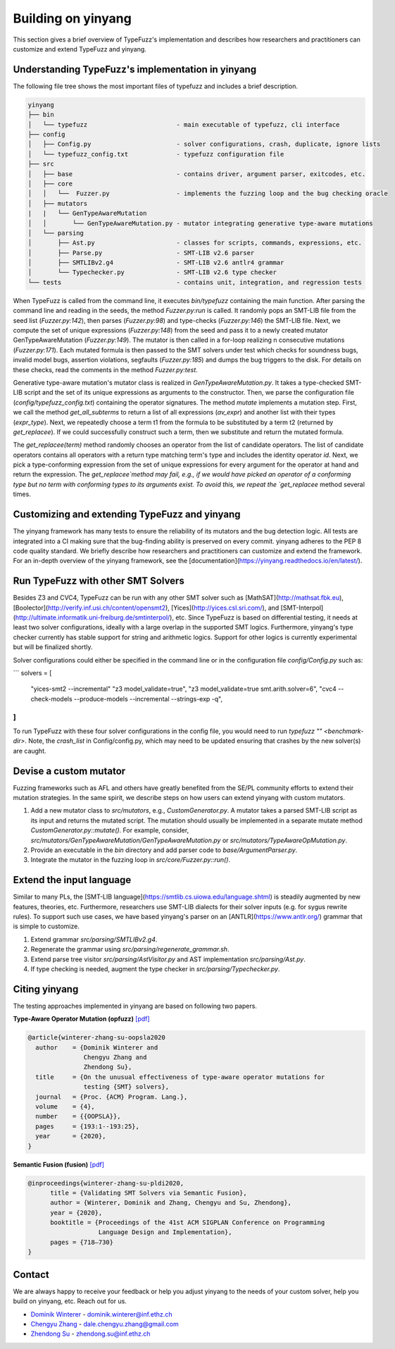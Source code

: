 Building on yinyang
===================
This section  gives a brief overview of TypeFuzz's implementation and describes how researchers and practitioners can customize and extend TypeFuzz and yinyang.

Understanding TypeFuzz's implementation in yinyang
...................................................
The following file tree shows the most important files of typefuzz and includes a brief description. 

.. code-block:: text

    yinyang
    ├── bin
    │   └── typefuzz                        - main executable of typefuzz, cli interface
    ├── config
    │   ├── Config.py                       - solver configurations, crash, duplicate, ignore lists
    │   └── typefuzz_config.txt             - typefuzz configuration file 
    ├── src
    │   ├── base                            - contains driver, argument parser, exitcodes, etc.
    │   ├── core
    │   │   └──  Fuzzer.py                  - implements the fuzzing loop and the bug checking oracle
    │   ├── mutators
    |   |   └── GenTypeAwareMutation
    │   │       └── GenTypeAwareMutation.py - mutator integrating generative type-aware mutations
    │   └── parsing
    │       ├── Ast.py                      - classes for scripts, commands, expressions, etc.
    │       ├── Parse.py                    - SMT-LIB v2.6 parser
    │       ├── SMTLIBv2.g4                 - SMT-LIB v2.6 antlr4 grammar
    │       └── Typechecker.py              - SMT-LIB v2.6 type checker
    └── tests                               - contains unit, integration, and regression tests

When TypeFuzz is called from the command line, it executes `bin/typefuzz` containing the main function. After parsing the command line and reading in the seeds, the method `Fuzzer.py:run` is called. It randomly pops an SMT-LIB file from the seed list (`Fuzzer.py:142`), then parses (`Fuzzer.py:98`) and type-checks (`Fuzzer.py:146`) the SMT-LIB file. Next, we compute the set of unique expressions (`Fuzzer.py:148`) from the seed and pass it to a newly created mutator GenTypeAwareMutation (`Fuzzer.py:149`). The mutator is then called in a for-loop realizing n consecutive mutations (`Fuzzer.py:171`). Each mutated formula is then passed to the SMT solvers under test which checks for soundness bugs, invalid model bugs, assertion violations, segfaults (`Fuzzer.py:185`) and dumps the bug triggers to the disk. For details on these checks, read the comments in the method `Fuzzer.py:test`.            

Generative type-aware mutation's mutator class is realized in `GenTypeAwareMutation.py`. It takes a type-checked SMT-LIB script and the set of its unique expressions as arguments to the constructor. Then, we parse the configuration file (`config/typefuzz_config.txt`) containing the operator signatures. The method `mutate` implements a mutation step. First, we call the method `get_all_subterms` to return a list of all expressions (`av_expr`) and another list with their types (`expr_type`). Next, we repeatedly choose a term t1 from the formula to be substituted by a term t2 (returned by `get_replacee`). If we could successfully construct such a term, then we substitute and return the mutated formula.

The `get_replacee(term)` method randomly chooses an operator from the list of candidate operators. The list of candidate operators contains all operators with a return type matching term's type and includes the identity operator `id`. Next, we pick a type-conforming expression from the set of unique expressions for every argument for the operator at hand and return the expression. The `get_replacee`method may fail, e.g., if we would have picked an operator of a conforming type but no term with conforming types to its arguments exist. To avoid this, we repeat the `get_replacee` method several times.

Customizing and extending TypeFuzz and yinyang   
...............................................
The yinyang framework has many tests to ensure the reliability of its mutators and the bug detection logic. All tests are integrated into a CI making sure that the bug-finding ability is preserved on every commit. yinyang adheres to the PEP 8 code quality standard. We briefly describe how researchers and practitioners can customize and extend the framework. For an in-depth overview of the yinyang framework, see the [documentation](https://yinyang.readthedocs.io/en/latest/).                 

Run TypeFuzz with other SMT Solvers
....................................
Besides Z3 and CVC4, TypeFuzz can be run with any other SMT solver such as [MathSAT](http://mathsat.fbk.eu), [Boolector](http://verify.inf.usi.ch/content/opensmt2), [Yices](http://yices.csl.sri.com/), and [SMT-Interpol](http://ultimate.informatik.uni-freiburg.de/smtinterpol/), etc. Since TypeFuzz is based on differential testing, it needs at least two solver configurations, ideally with a large overlap in the supported SMT logics. Furthermore, yinyang's type checker currently has stable support for string and arithmetic logics. Support for other logics is currently experimental but will be finalized shortly.

Solver configurations could either be specified in the command line or in the configuration file `config/Config.py` such as:  

```
solvers = [
    "yices-smt2 --incremental" 
    "z3 model_validate=true",
    "z3 model_validate=true smt.arith.solver=6",
    "cvc4 --check-models --produce-models --incremental --strings-exp -q",
]
```

To run TypeFuzz with these four solver configurations in the config file, you would need to run `typefuzz "" <benchmark-dir>`. Note, the `crash_list` in Config/config.py, which may need to be updated ensuring that crashes by the new solver(s) are caught.

Devise a custom mutator 
.........................

Fuzzing frameworks such as AFL and others have greatly benefited from the SE/PL community efforts to extend their mutation strategies. In the same spirit, we describe steps on how users can extend yinyang with custom mutators.                

1. Add a new mutator class to `src/mutators`, e.g., `CustomGenerator.py`. A mutator takes a parsed SMT-LIB script as its input and returns the mutated script. The mutation should usually be implemented in a separate mutate method `CustomGenerator.py::mutate()`. For example, consider, `src/mutators/GenTypeAwareMutation/GenTypeAwareMutation.py` or `src/mutators/TypeAwareOpMutation.py`.
2. Provide an executable in the `bin` directory and add parser code to `base/ArgumentParser.py`. 
3. Integrate the mutator in the fuzzing loop in `src/core/Fuzzer.py::run()`.

Extend the input language
..........................

Similar to many PLs, the [SMT-LIB language](https://smtlib.cs.uiowa.edu/language.shtml) is steadily augmented by new features, theories, etc. Furthermore, researchers use SMT-LIB dialects for their solver inputs (e.g. for sygus rewrite rules). To support such use cases, we have based yinyang's parser on an [ANTLR](https://www.antlr.org/) grammar that is simple to customize.

1. Extend grammar `src/parsing/SMTLIBv2.g4`.
2. Regenerate the grammar using `src/parsing/regenerate_grammar.sh`.
3. Extend parse tree visitor `src/parsing/AstVisitor.py` and AST implementation `src/parsing/Ast.py`.
4. If type checking is needed, augment the type checker in `src/parsing/Typechecker.py`.    


Citing yinyang 
.................

The testing approaches implemented in yinyang are based on following two papers.

**Type-Aware Operator Mutation (opfuzz)** `[pdf] <https://dl.acm.org/doi/abs/10.1145/3428261>`__

.. code-block:: latex 

    @article{winterer-zhang-su-oopsla2020
      author    = {Dominik Winterer and
                   Chengyu Zhang and
                   Zhendong Su},
      title     = {On the unusual effectiveness of type-aware operator mutations for
                   testing {SMT} solvers},
      journal   = {Proc. {ACM} Program. Lang.},
      volume    = {4},
      number    = {{OOPSLA}},
      pages     = {193:1--193:25},
      year      = {2020},
    }


**Semantic Fusion (fusion)**  `[pdf] <https://dl.acm.org/doi/abs/10.1145/3385412.3385985>`__

.. code-block:: latex 

    @inproceedings{winterer-zhang-su-pldi2020,
          title = {Validating SMT Solvers via Semantic Fusion},
          author = {Winterer, Dominik and Zhang, Chengyu and Su, Zhendong},
          year = {2020},
          booktitle = {Proceedings of the 41st ACM SIGPLAN Conference on Programming 
                       Language Design and Implementation},
          pages = {718–730}
    }


Contact
........
We are always happy to receive your feedback or help you adjust yinyang to the needs of your custom solver, help you build on yinyang, etc. Reach out for us.

* `Dominik Winterer <https://wintered.github.io/>`_ - dominik.winterer@inf.ethz.ch

* `Chengyu Zhang <http://chengyuzhang.com/>`_ - dale.chengyu.zhang@gmail.com

* `Zhendong Su <https://people.inf.ethz.ch/suz/>`_ - zhendong.su@inf.ethz.ch 

